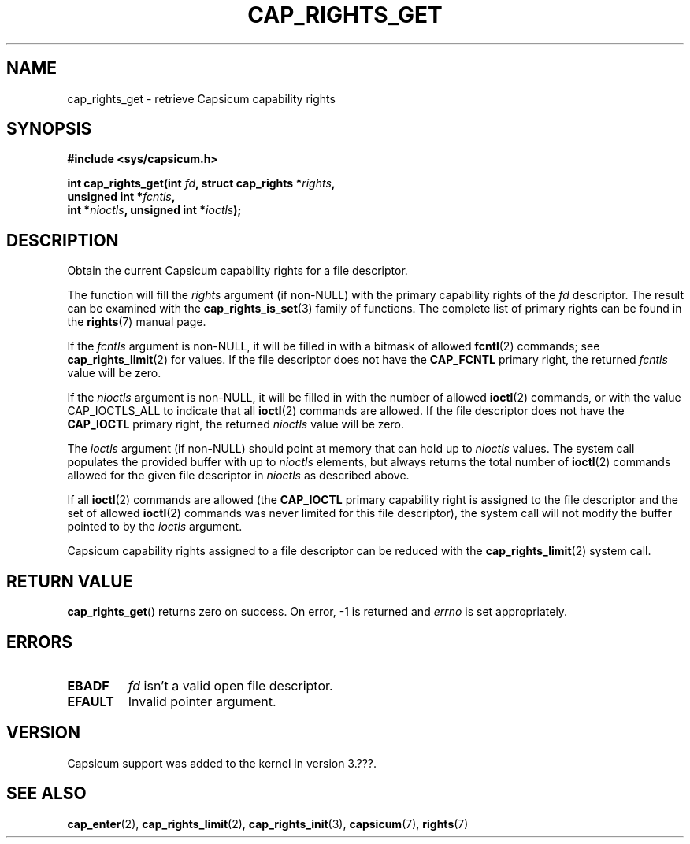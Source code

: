 .\"
.\" Copyright (c) 2008-2010 Robert N. M. Watson
.\" Copyright (c) 2012-2013 The FreeBSD Foundation
.\" Copyright (c) 2013-2014 Google, Inc.
.\" All rights reserved.
.\"
.\" %%%LICENSE_START(BSD_2_CLAUSE)
.\" Redistribution and use in source and binary forms, with or without
.\" modification, are permitted provided that the following conditions
.\" are met:
.\" 1. Redistributions of source code must retain the above copyright
.\"    notice, this list of conditions and the following disclaimer.
.\" 2. Redistributions in binary form must reproduce the above copyright
.\"    notice, this list of conditions and the following disclaimer in the
.\"    documentation and/or other materials provided with the distribution.
.\"
.\" THIS SOFTWARE IS PROVIDED BY THE AUTHOR AND CONTRIBUTORS ``AS IS'' AND
.\" ANY EXPRESS OR IMPLIED WARRANTIES, INCLUDING, BUT NOT LIMITED TO, THE
.\" IMPLIED WARRANTIES OF MERCHANTABILITY AND FITNESS FOR A PARTICULAR PURPOSE
.\" ARE DISCLAIMED.  IN NO EVENT SHALL THE AUTHOR OR CONTRIBUTORS BE LIABLE
.\" FOR ANY DIRECT, INDIRECT, INCIDENTAL, SPECIAL, EXEMPLARY, OR CONSEQUENTIAL
.\" DAMAGES (INCLUDING, BUT NOT LIMITED TO, PROCUREMENT OF SUBSTITUTE GOODS
.\" OR SERVICES; LOSS OF USE, DATA, OR PROFITS; OR BUSINESS INTERRUPTION)
.\" HOWEVER CAUSED AND ON ANY THEORY OF LIABILITY, WHETHER IN CONTRACT, STRICT
.\" LIABILITY, OR TORT (INCLUDING NEGLIGENCE OR OTHERWISE) ARISING IN ANY WAY
.\" OUT OF THE USE OF THIS SOFTWARE, EVEN IF ADVISED OF THE POSSIBILITY OF
.\" SUCH DAMAGE.
.\" %%%LICENSE_END
.\"
.TH CAP_RIGHTS_GET 2 2014-05-07 "Linux" "Linux Programmer's Manual"
.SH NAME
cap_rights_get \- retrieve Capsicum capability rights
.SH SYNOPSIS
.nf
.B #include <sys/capsicum.h>
.sp
.BI "int cap_rights_get(int " fd ", struct cap_rights *" rights ,
.BI "                   unsigned int *" fcntls ,
.BI "                   int *" nioctls ", unsigned int *" ioctls );
.SH DESCRIPTION
Obtain the current Capsicum capability rights for a file descriptor.
.PP
The function will fill the
.I rights
argument (if non-NULL) with the primary capability rights of the
.I fd
descriptor.  The result can be examined with the
.BR cap_rights_is_set (3)
family of functions.  The complete list of primary rights can be found in the
.BR rights (7)
manual page.
.PP
If the
.I fcntls
argument is non-NULL, it will be filled in with a bitmask of allowed
.BR fcntl (2)
commands; see
.BR cap_rights_limit (2)
for values.  If the file descriptor does not have the
.B CAP_FCNTL
primary right, the returned
.I fcntls
value will be zero.
.PP
If the
.I nioctls
argument is non-NULL, it will be filled in with the number of allowed
.BR ioctl (2)
commands, or with the value CAP_IOCTLS_ALL to indicate that all
.BR ioctl (2)
commands are allowed.  If the file descriptor does not have the
.B CAP_IOCTL
primary right, the returned
.I nioctls
value will be zero.
.PP
The
.I ioctls
argument (if non-NULL) should point at memory that can hold up to
.I nioctls
values.
The system call populates the provided buffer with up to
.I nioctls
elements, but always returns the total number of
.BR ioctl (2)
commands allowed for the given file descriptor in
.I nioctls
as described above.
.PP
If all
.BR ioctl (2)
commands are allowed (the
.B CAP_IOCTL
primary capability right is assigned to the file descriptor and the
set of allowed
.BR ioctl (2)
commands was never limited for this file descriptor), the
system call will not modify the buffer pointed to by the
.I ioctls
argument.
.PP
Capsicum capability rights assigned to a file descriptor can be reduced with the
.BR cap_rights_limit (2)
system call.
.SH RETURN VALUE
.BR cap_rights_get ()
returns zero on success. On error, -1 is returned and
.I errno
is set appropriately.
.SH ERRORS
.TP
.B EBADF
.I fd
isn't a valid open file descriptor.
.TP
.B EFAULT
Invalid pointer argument.
.SH VERSION
Capsicum support was added to the kernel in version 3.???.
.SH SEE ALSO
.BR cap_enter (2),
.BR cap_rights_limit (2),
.BR cap_rights_init (3),
.BR capsicum (7),
.BR rights (7)

